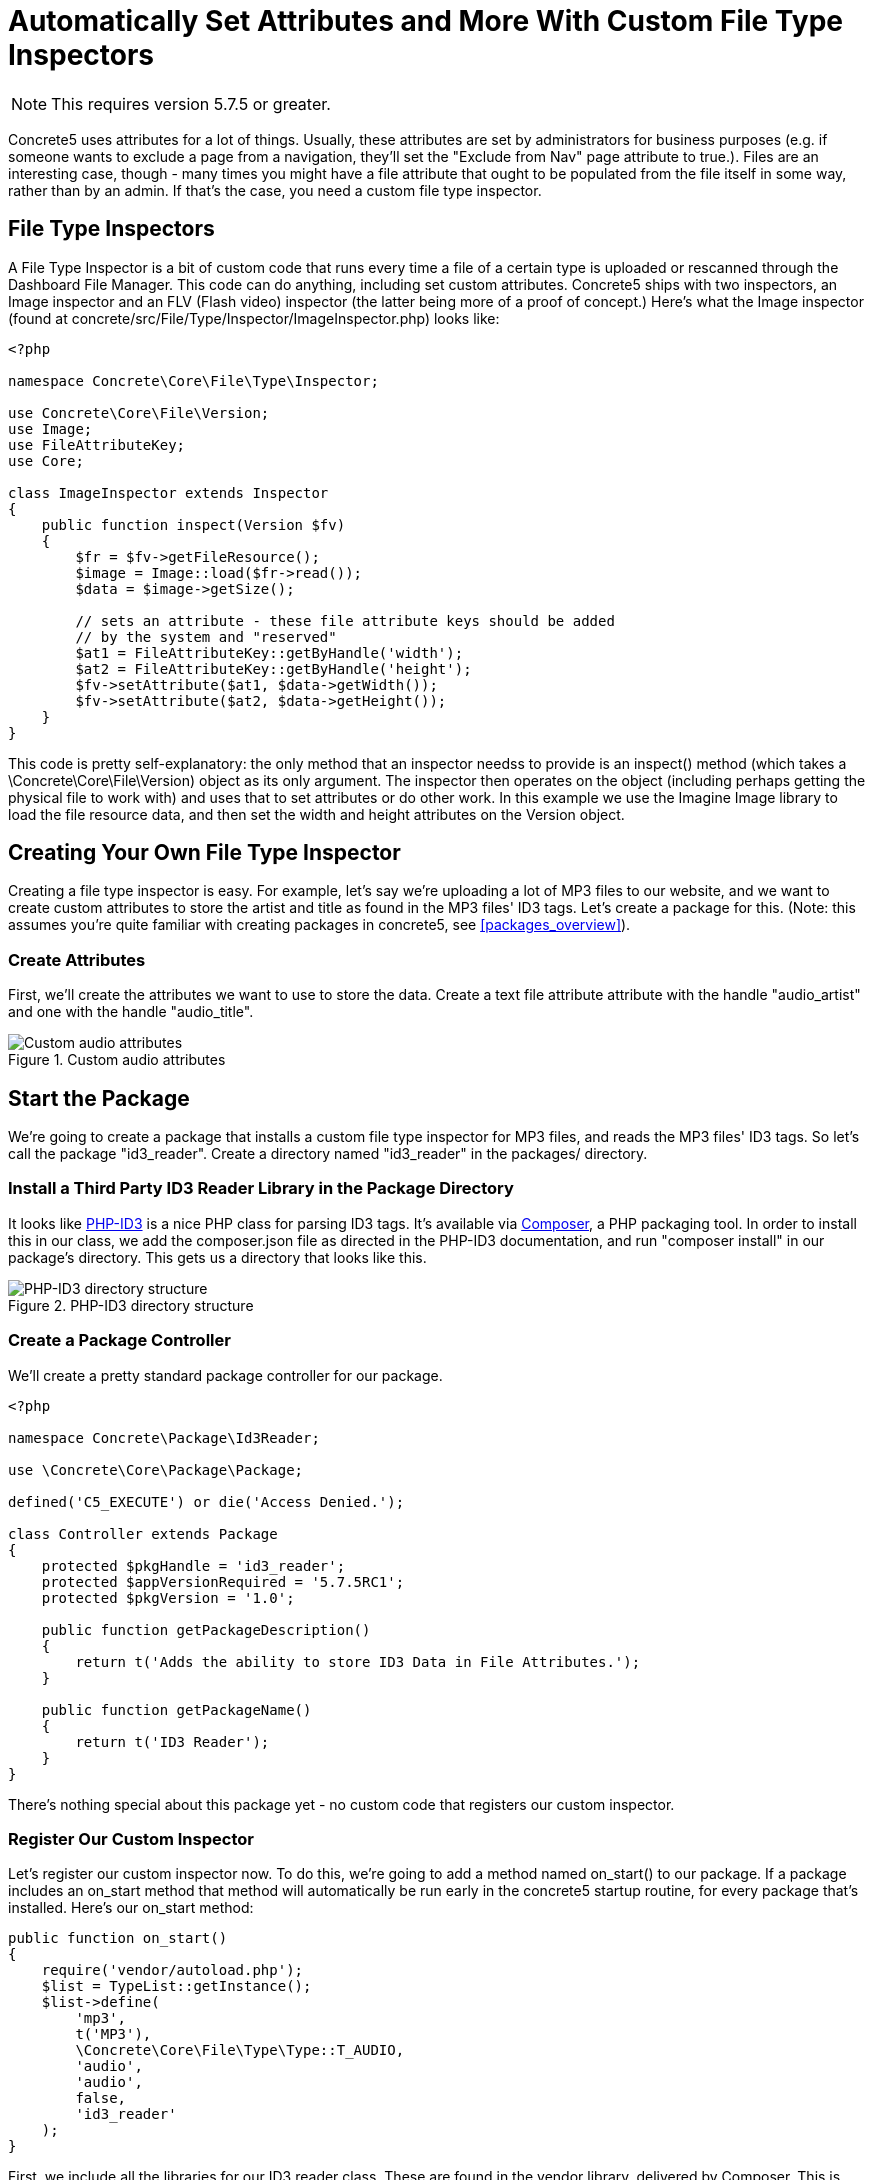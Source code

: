 [[files_custom-file-type-inspectors]]
= Automatically Set Attributes and More With Custom File Type Inspectors

NOTE: This requires version 5.7.5 or greater.

Concrete5 uses attributes for a lot of things.
Usually, these attributes are set by administrators for business purposes (e.g. if someone wants to exclude a page from a navigation, they'll set the "Exclude from Nav" page attribute to true.).
Files are an interesting case, though - many times you might have a file attribute that ought to be populated from the file itself in some way, rather than by an admin.
If that's the case, you need a custom file type inspector.

== File Type Inspectors

A File Type Inspector is a bit of custom code that runs every time a file of a certain type is uploaded or rescanned through the Dashboard File Manager.
This code can do anything, including set custom attributes.
Concrete5 ships with two inspectors, an Image inspector and an FLV (Flash video) inspector (the latter being more of a proof of concept.) Here's what the Image inspector (found at concrete/src/File/Type/Inspector/ImageInspector.php) looks like:

[source,php]
----
<?php

namespace Concrete\Core\File\Type\Inspector;

use Concrete\Core\File\Version;
use Image;
use FileAttributeKey;
use Core;

class ImageInspector extends Inspector
{
    public function inspect(Version $fv)
    {
        $fr = $fv->getFileResource();
        $image = Image::load($fr->read());
        $data = $image->getSize();

        // sets an attribute - these file attribute keys should be added
        // by the system and "reserved"
        $at1 = FileAttributeKey::getByHandle('width');
        $at2 = FileAttributeKey::getByHandle('height');
        $fv->setAttribute($at1, $data->getWidth());
        $fv->setAttribute($at2, $data->getHeight());
    }
}
----

This code is pretty self-explanatory: the only method that an inspector needss to provide is an inspect() method (which takes a \Concrete\Core\File\Version) object as its only argument.
The inspector then operates on the object (including perhaps getting the physical file to work with) and uses that to set attributes or do other work.
In this example we use the Imagine Image library to load the file resource data, and then set the width and height attributes on the Version object.

== Creating Your Own File Type Inspector

Creating a file type inspector is easy.
For example, let's say we're uploading a lot of MP3 files to our website, and we want to create custom attributes to store the artist and title as found in the MP3 files' ID3 tags.
Let's create a package for this. (Note: this assumes you're quite familiar with creating packages in concrete5, see <<packages_overview>>).

=== Create Attributes

First, we'll create the attributes we want to use to store the data.
Create a text file attribute attribute with the handle "audio_artist" and one with the handle "audio_title".

image::custom-audio-attributes.png[alt="Custom audio attributes", title="Custom audio attributes"]

== Start the Package

We're going to create a package that installs a custom file type inspector for MP3 files, and reads the MP3 files' ID3 tags.
So let's call the package "id3_reader".
Create a directory named "id3_reader" in the packages/ directory.

=== Install a Third Party ID3 Reader Library in the Package Directory

It looks like https://github.com/shubhamjain/PHP-ID3[PHP-ID3] is a nice PHP class for parsing ID3 tags.
It's available via http://getcomposer.org[Composer], a PHP packaging tool.
In order to install this in our class, we add the composer.json file as directed in the PHP-ID3 documentation, and run "composer install" in our package's directory.
This gets us a directory that looks like this.

image::php-id3-directory-structure.png[alt="PHP-ID3 directory structure", title="PHP-ID3 directory structure"]

=== Create a Package Controller

We'll create a pretty standard package controller for our package.

[source,php]
----
<?php

namespace Concrete\Package\Id3Reader;

use \Concrete\Core\Package\Package;

defined('C5_EXECUTE') or die('Access Denied.');

class Controller extends Package
{
    protected $pkgHandle = 'id3_reader';
    protected $appVersionRequired = '5.7.5RC1';
    protected $pkgVersion = '1.0';

    public function getPackageDescription()
    {
        return t('Adds the ability to store ID3 Data in File Attributes.');
    }

    public function getPackageName()
    {
        return t('ID3 Reader');
    }
}
----

There's nothing special about this package yet - no custom code that registers our custom inspector.

=== Register Our Custom Inspector

Let's register our custom inspector now.
To do this, we're going to add a method named on_start() to our package.
If a package includes an on_start method that method will automatically be run early in the concrete5 startup routine, for every package that's installed.
Here's our on_start method:

[source,php]
----
public function on_start()
{
    require('vendor/autoload.php');
    $list = TypeList::getInstance();
    $list->define(
        'mp3',
        t('MP3'),
        \Concrete\Core\File\Type\Type::T_AUDIO,
        'audio',
        'audio',
        false,
        'id3_reader'
    );
}
----

First, we include all the libraries for our ID3 reader class.
These are found in the vendor library, delivered by Composer.
This is done by simply including the autoload.php file in the vendor/ directory.
Next, we get our single instance of the TypeList class.
The TypeList class is an instance of `\Concrete\Core\File\Type\TypeList`.
Finally, we redefine the MP3 definition in the global file type list.
The first argument is the file extension that this redefinition applies.
Next, we set the text name of this file type, and the generic type with the class constant.
The next parameter is the most important one: this is the custom inspector that this file type now uses.
We've chosen "audio" (make a note of this.) Next, we have a custom view layer for files of this type.
We don't have a custom editor for a file of this type, so we pass false for the next parameter, and we pass a package handle to the last parameter.
This will tell the Inspector class where to load our custom inspector.

By default, custom file type inspectors are loaded from `packages/your_package/src/File/Type/Inspector/CustomInspector.php`, where "Custom" is the camelcased version of the fourth parameter above.
So in our case we'd be loading from `packages/id3_reader/src/File/Type/Inspector/AudioInspector.php`, with a namespace of `\Concrete\Package\Id3Reader\Src\File\Type\Inspector\AudioInspector`.
However, if we want to remove the `\Src` from the namespace and make things a little bit nicer, we can add this line of code to our class.

[source,php]
----
protected $pkgAutoloaderMapCoreExtensions = true;
----

Now, our class's name will be `Concrete\Package\Id3Reader\File\Type\Inspector\AudioInspector`, and it will load from `packages/id3_reader/src/Concrete/File/Type/Inspector/AudioInspector.php`.

=== Create the Custom Inspector Class

Finally, in the `AudioInspector.php` file, we create our inspector class:

[source,php]
----
<?php

namespace Concrete\Package\Id3Reader\File\Type\Inspector;

use Concrete\Core\Attribute\Key\FileKey;
use Concrete\Core\File\Type\Inspector\Inspector;
use Concrete\Core\File\Version;
use PhpId3\Id3TagsReader;

class AudioInspector extends Inspector
{
    public function inspect(Version $fv)
    {
        $fr = $fv->getFileResource();
        $fs = $fv->getFile()->getFileStorageLocationObject()->getFileSystemObject();
        $stream = $fs->readStream($fr->getPath());

        $id3 = new Id3TagsReader($stream);
        $id3->readAllTags();

        $artist = FileKey::getByHandle('audio_artist');
        $title = FileKey::getByHandle('audio_title');
        $data = $id3->getId3Array();
        if (isset($data['TIT2']) && is_array($data['TIT2'])) {
            $fv->setAttribute($title, $data['TIT2']['body']);
        }
        if (isset($data['TPE1']) && is_array($data['TPE1'])) {
            $fv->setAttribute($artist, $data['TPE1']['body']);
        }
    }
}
----

This is pretty self-explanatory: we load the bytestream of the audio file into our `Id3TagsReader` class, which is part of the third party library we installed.
We use that custom logic to grab the data from the MP3 file, and set the attributes based on that.

That's it!
We've created a custom audio inspector.
Any time an MP3 file is uploaded or rescanned, the data will be pulled using our custom library and saved against those attributes.
